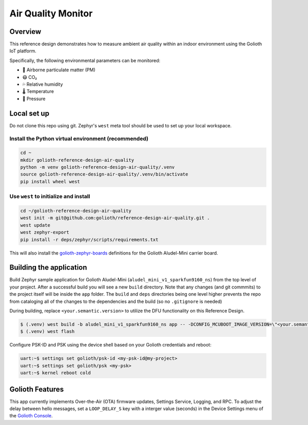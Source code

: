 Air Quality Monitor
###################

Overview
********

This reference design demonstrates how to measure ambient air quality within an
indoor environment using the Golioth IoT platform.

Specifically, the following environmental parameters can be monitored:

* 🦠 Airborne particulate matter (PM)
* 😷 CO₂
* 💦 Relative humidity
* 🌡️ Temperature
* 💨 Pressure

Local set up
************

Do not clone this repo using git. Zephyr's ``west`` meta tool should be used to
set up your local workspace.

Install the Python virtual environment (recommended)
====================================================

.. code-block:: console

   cd ~
   mkdir golioth-reference-design-air-quality
   python -m venv golioth-reference-design-air-quality/.venv
   source golioth-reference-design-air-quality/.venv/bin/activate
   pip install wheel west

Use ``west`` to initialize and install
======================================

.. code-block:: console

   cd ~/golioth-reference-design-air-quality
   west init -m git@github.com:golioth/reference-design-air-quality.git .
   west update
   west zephyr-export
   pip install -r deps/zephyr/scripts/requirements.txt

This will also install the `golioth-zephyr-boards`_ definitions for the Golioth
Aludel-Mini carrier board.

Building the application
************************

Build Zephyr sample application for Golioth Aludel-Mini
(``aludel_mini_v1_sparkfun9160_ns``) from the top level of your project. After a
successful build you will see a new ``build`` directory. Note that any changes
(and git commmits) to the project itself will be inside the ``app`` folder. The
``build`` and ``deps`` directories being one level higher prevents the repo from
cataloging all of the changes to the dependencies and the build (so no
``.gitignore`` is needed)

During building, replace ``<your.semantic.version>`` to utilize the DFU
functionality on this Reference Design.

.. code-block:: console

   $ (.venv) west build -b aludel_mini_v1_sparkfun9160_ns app -- -DCONFIG_MCUBOOT_IMAGE_VERSION=\"<your.semantic.version>\"
   $ (.venv) west flash

Configure PSK-ID and PSK using the device shell based on your Golioth
credentials and reboot:

.. code-block:: console

   uart:~$ settings set golioth/psk-id <my-psk-id@my-project>
   uart:~$ settings set golioth/psk <my-psk>
   uart:~$ kernel reboot cold

Golioth Features
****************

This app currently implements Over-the-Air (OTA) firmware updates, Settings
Service, Logging, and RPC. To adjust the delay between hello
messages, set a ``LOOP_DELAY_S`` key with a interger value (seconds) in the
Device Settings menu of the `Golioth Console`_.

.. _Golioth Console: https://console.golioth.io
.. _golioth-zephyr-boards: https://github.com/golioth/golioth-zephyr-boards

